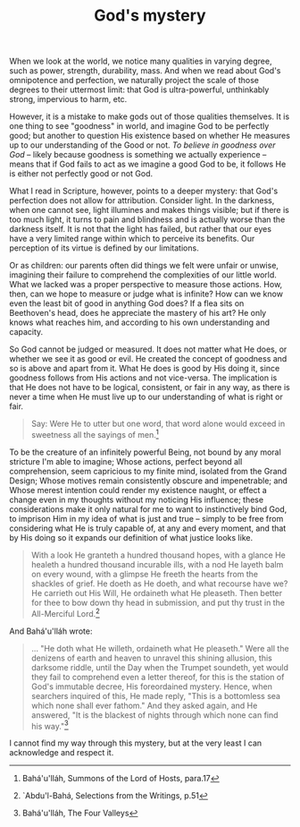 :PROPERTIES:
:ID:       7258CE2B-7006-4EA4-9FD9-D9685B003023
:SLUG:     gods-mystery
:END:
#+filetags: :journal:
#+title: God's mystery

When we look at the world, we notice many qualities in varying degree,
such as power, strength, durability, mass. And when we read about God's
omnipotence and perfection, we naturally project the scale of those
degrees to their uttermost limit: that God is ultra-powerful,
unthinkably strong, impervious to harm, etc.

However, it is a mistake to make gods out of those qualities themselves.
It is one thing to see "goodness" in world, and imagine God to be
perfectly good; but another to question His existence based on whether
He measures up to our understanding of the Good or not. /To believe in
goodness over God/ -- likely because goodness is something we actually
experience -- means that if God fails to act as we imagine a good God to
be, it follows He is either not perfectly good or not God.

What I read in Scripture, however, points to a deeper mystery: that
God's perfection does not allow for attribution. Consider light. In the
darkness, when one cannot see, light illumines and makes things visible;
but if there is too much light, it turns to pain and blindness and is
actually worse than the darkness itself. It is not that the light has
failed, but rather that our eyes have a very limited range within which
to perceive its benefits. Our perception of its virtue is defined by our
limitations.

Or as children: our parents often did things we felt were unfair or
unwise, imagining their failure to comprehend the complexities of our
little world. What we lacked was a proper perspective to measure those
actions. How, then, can we hope to measure or judge what is infinite?
How can we know even the least bit of good in anything God does? If a
flea sits on Beethoven's head, does he appreciate the mastery of his
art? He only knows what reaches him, and according to his own
understanding and capacity.

So God cannot be judged or measured. It does not matter what He does, or
whether we see it as good or evil. He created the concept of goodness
and so is above and apart from it. What He does is good by His doing it,
since goodness follows from His actions and not vice-versa. The
implication is that He does not have to be logical, consistent, or fair
in any way, as there is never a time when He must live up to our
understanding of what is right or fair.

#+BEGIN_QUOTE
Say: Were He to utter but one word, that word alone would exceed in
sweetness all the sayings of men.[fn:1]

#+END_QUOTE

To be the creature of an infinitely powerful Being, not bound by any
moral stricture I'm able to imagine; Whose actions, perfect beyond all
comprehension, seem capricious to my finite mind, isolated from the
Grand Design; Whose motives remain consistently obscure and
impenetrable; and Whose merest intention could render my existence
naught, or effect a change even in my thoughts without my noticing His
influence; these considerations make it only natural for me to want to
instinctively bind God, to imprison Him in my idea of what is just and
true -- simply to be free from considering what He is truly capable of,
at any and every moment, and that by His doing so it expands our
definition of what justice looks like.

#+BEGIN_QUOTE
With a look He granteth a hundred thousand hopes, with a glance He
healeth a hundred thousand incurable ills, with a nod He layeth balm on
every wound, with a glimpse He freeth the hearts from the shackles of
grief. He doeth as He doeth, and what recourse have we? He carrieth out
His Will, He ordaineth what He pleaseth. Then better for thee to bow
down thy head in submission, and put thy trust in the All-Merciful
Lord.[fn:2]

#+END_QUOTE

And Bahá'u'lláh wrote:

#+BEGIN_QUOTE
... "He doth what He willeth, ordaineth what He pleaseth." Were all the
denizens of earth and heaven to unravel this shining allusion, this
darksome riddle, until the Day when the Trumpet soundeth, yet would they
fail to comprehend even a letter thereof, for this is the station of
God's immutable decree, His foreordained mystery. Hence, when searchers
inquired of this, He made reply, "This is a bottomless sea which none
shall ever fathom." And they asked again, and He answered, "It is the
blackest of nights through which none can find his way."[fn:3]

#+END_QUOTE

I cannot find my way through this mystery, but at the very least I can
acknowledge and respect it.

[fn:1] Bahá'u'lláh, Summons of the Lord of Hosts, para.17

[fn:2] `Abdu'l-Bahá, Selections from the Writings, p.51

[fn:3] Bahá'u'lláh, The Four Valleys
